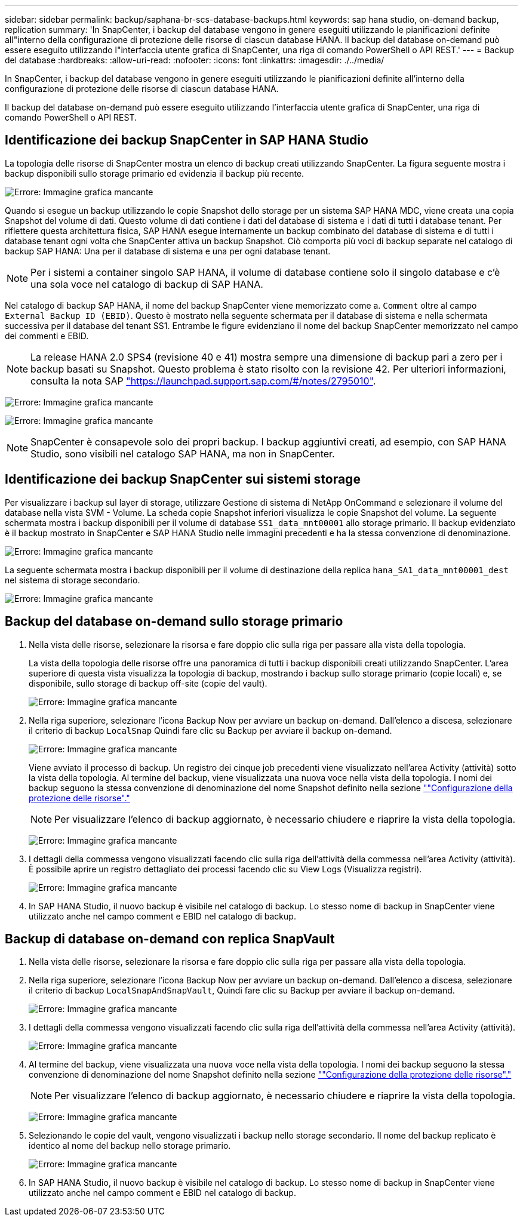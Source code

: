 ---
sidebar: sidebar 
permalink: backup/saphana-br-scs-database-backups.html 
keywords: sap hana studio, on-demand backup, replication 
summary: 'In SnapCenter, i backup del database vengono in genere eseguiti utilizzando le pianificazioni definite all"interno della configurazione di protezione delle risorse di ciascun database HANA. Il backup del database on-demand può essere eseguito utilizzando l"interfaccia utente grafica di SnapCenter, una riga di comando PowerShell o API REST.' 
---
= Backup del database
:hardbreaks:
:allow-uri-read: 
:nofooter: 
:icons: font
:linkattrs: 
:imagesdir: ./../media/


[role="lead"]
In SnapCenter, i backup del database vengono in genere eseguiti utilizzando le pianificazioni definite all'interno della configurazione di protezione delle risorse di ciascun database HANA.

Il backup del database on-demand può essere eseguito utilizzando l'interfaccia utente grafica di SnapCenter, una riga di comando PowerShell o API REST.



== Identificazione dei backup SnapCenter in SAP HANA Studio

La topologia delle risorse di SnapCenter mostra un elenco di backup creati utilizzando SnapCenter. La figura seguente mostra i backup disponibili sullo storage primario ed evidenzia il backup più recente.

image:saphana-br-scs-image82.png["Errore: Immagine grafica mancante"]

Quando si esegue un backup utilizzando le copie Snapshot dello storage per un sistema SAP HANA MDC, viene creata una copia Snapshot del volume di dati. Questo volume di dati contiene i dati del database di sistema e i dati di tutti i database tenant. Per riflettere questa architettura fisica, SAP HANA esegue internamente un backup combinato del database di sistema e di tutti i database tenant ogni volta che SnapCenter attiva un backup Snapshot. Ciò comporta più voci di backup separate nel catalogo di backup SAP HANA: Una per il database di sistema e una per ogni database tenant.


NOTE: Per i sistemi a container singolo SAP HANA, il volume di database contiene solo il singolo database e c'è una sola voce nel catalogo di backup di SAP HANA.

Nel catalogo di backup SAP HANA, il nome del backup SnapCenter viene memorizzato come a. `Comment` oltre al campo `External Backup ID (EBID)`. Questo è mostrato nella seguente schermata per il database di sistema e nella schermata successiva per il database del tenant SS1. Entrambe le figure evidenziano il nome del backup SnapCenter memorizzato nel campo dei commenti e EBID.


NOTE: La release HANA 2.0 SPS4 (revisione 40 e 41) mostra sempre una dimensione di backup pari a zero per i backup basati su Snapshot. Questo problema è stato risolto con la revisione 42. Per ulteriori informazioni, consulta la nota SAP https://launchpad.support.sap.com/["https://launchpad.support.sap.com/#/notes/2795010"^].

image:saphana-br-scs-image83.png["Errore: Immagine grafica mancante"]

image:saphana-br-scs-image84.png["Errore: Immagine grafica mancante"]


NOTE: SnapCenter è consapevole solo dei propri backup. I backup aggiuntivi creati, ad esempio, con SAP HANA Studio, sono visibili nel catalogo SAP HANA, ma non in SnapCenter.



== Identificazione dei backup SnapCenter sui sistemi storage

Per visualizzare i backup sul layer di storage, utilizzare Gestione di sistema di NetApp OnCommand e selezionare il volume del database nella vista SVM - Volume. La scheda copie Snapshot inferiori visualizza le copie Snapshot del volume. La seguente schermata mostra i backup disponibili per il volume di database `SS1_data_mnt00001` allo storage primario. Il backup evidenziato è il backup mostrato in SnapCenter e SAP HANA Studio nelle immagini precedenti e ha la stessa convenzione di denominazione.

image:saphana-br-scs-image85.png["Errore: Immagine grafica mancante"]

La seguente schermata mostra i backup disponibili per il volume di destinazione della replica `hana_SA1_data_mnt00001_dest` nel sistema di storage secondario.

image:saphana-br-scs-image86.png["Errore: Immagine grafica mancante"]



== Backup del database on-demand sullo storage primario

. Nella vista delle risorse, selezionare la risorsa e fare doppio clic sulla riga per passare alla vista della topologia.
+
La vista della topologia delle risorse offre una panoramica di tutti i backup disponibili creati utilizzando SnapCenter. L'area superiore di questa vista visualizza la topologia di backup, mostrando i backup sullo storage primario (copie locali) e, se disponibile, sullo storage di backup off-site (copie del vault).

+
image:saphana-br-scs-image86.5.png["Errore: Immagine grafica mancante"]

. Nella riga superiore, selezionare l'icona Backup Now per avviare un backup on-demand. Dall'elenco a discesa, selezionare il criterio di backup `LocalSnap` Quindi fare clic su Backup per avviare il backup on-demand.
+
image:saphana-br-scs-image87.png["Errore: Immagine grafica mancante"]

+
Viene avviato il processo di backup. Un registro dei cinque job precedenti viene visualizzato nell'area Activity (attività) sotto la vista della topologia. Al termine del backup, viene visualizzata una nuova voce nella vista della topologia. I nomi dei backup seguono la stessa convenzione di denominazione del nome Snapshot definito nella sezione link:saphana-br-scs-snapcenter-resource-specific-configuration-for-sap-hana-database-backups.html#resource-protection-configuration[""Configurazione della protezione delle risorse"."]

+

NOTE: Per visualizzare l'elenco di backup aggiornato, è necessario chiudere e riaprire la vista della topologia.

+
image:saphana-br-scs-image88.png["Errore: Immagine grafica mancante"]

. I dettagli della commessa vengono visualizzati facendo clic sulla riga dell'attività della commessa nell'area Activity (attività). È possibile aprire un registro dettagliato dei processi facendo clic su View Logs (Visualizza registri).
+
image:saphana-br-scs-image89.png["Errore: Immagine grafica mancante"]

. In SAP HANA Studio, il nuovo backup è visibile nel catalogo di backup. Lo stesso nome di backup in SnapCenter viene utilizzato anche nel campo comment e EBID nel catalogo di backup.




== Backup di database on-demand con replica SnapVault

. Nella vista delle risorse, selezionare la risorsa e fare doppio clic sulla riga per passare alla vista della topologia.
. Nella riga superiore, selezionare l'icona Backup Now per avviare un backup on-demand. Dall'elenco a discesa, selezionare il criterio di backup `LocalSnapAndSnapVault`, Quindi fare clic su Backup per avviare il backup on-demand.
+
image:saphana-br-scs-image90.png["Errore: Immagine grafica mancante"]

. I dettagli della commessa vengono visualizzati facendo clic sulla riga dell'attività della commessa nell'area Activity (attività).
+
image:saphana-br-scs-image91.png["Errore: Immagine grafica mancante"]

. Al termine del backup, viene visualizzata una nuova voce nella vista della topologia. I nomi dei backup seguono la stessa convenzione di denominazione del nome Snapshot definito nella sezione link:saphana-br-scs-snapcenter-resource-specific-configuration-for-sap-hana-database-backups.html#resource-protection-configuration[""Configurazione della protezione delle risorse"."]
+

NOTE: Per visualizzare l'elenco di backup aggiornato, è necessario chiudere e riaprire la vista della topologia.

+
image:saphana-br-scs-image92.png["Errore: Immagine grafica mancante"]

. Selezionando le copie del vault, vengono visualizzati i backup nello storage secondario. Il nome del backup replicato è identico al nome del backup nello storage primario.
+
image:saphana-br-scs-image93.png["Errore: Immagine grafica mancante"]

. In SAP HANA Studio, il nuovo backup è visibile nel catalogo di backup. Lo stesso nome di backup in SnapCenter viene utilizzato anche nel campo comment e EBID nel catalogo di backup.

